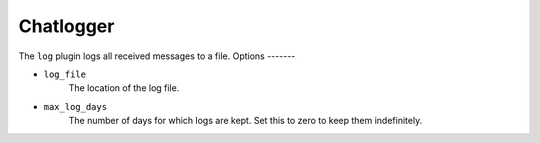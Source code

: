 Chatlogger
==========

The ``log`` plugin logs all received messages to a file.
Options
-------

- ``log_file``
    The location of the log file.

- ``max_log_days``
    The number of days for which logs are kept. Set this to zero to keep them
    indefinitely.
